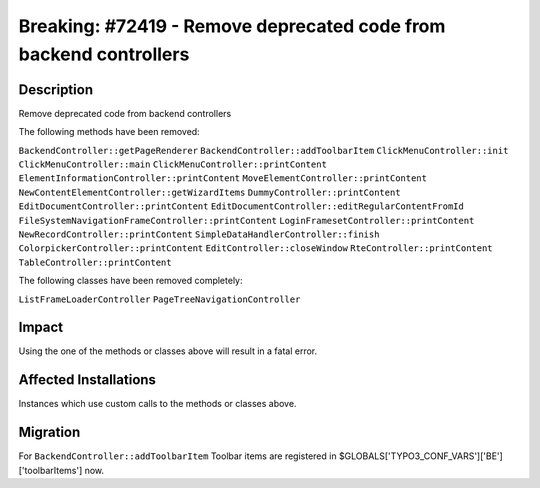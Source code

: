 ==================================================================
Breaking: #72419 - Remove deprecated code from backend controllers
==================================================================

Description
===========

Remove deprecated code from backend controllers

The following methods have been removed:

``BackendController::getPageRenderer``
``BackendController::addToolbarItem``
``ClickMenuController::init``
``ClickMenuController::main``
``ClickMenuController::printContent``
``ElementInformationController::printContent``
``MoveElementController::printContent``
``NewContentElementController::getWizardItems``
``DummyController::printContent``
``EditDocumentController::printContent``
``EditDocumentController::editRegularContentFromId``
``FileSystemNavigationFrameController::printContent``
``LoginFramesetController::printContent``
``NewRecordController::printContent``
``SimpleDataHandlerController::finish``
``ColorpickerController::printContent``
``EditController::closeWindow``
``RteController::printContent``
``TableController::printContent``


The following classes have been removed completely:

``ListFrameLoaderController``
``PageTreeNavigationController``


Impact
======

Using the one of the methods or classes above will result in a fatal error.


Affected Installations
======================

Instances which use custom calls to the methods or classes above.


Migration
=========

For ``BackendController::addToolbarItem`` Toolbar items are registered in $GLOBALS['TYPO3_CONF_VARS']['BE']['toolbarItems'] now.
